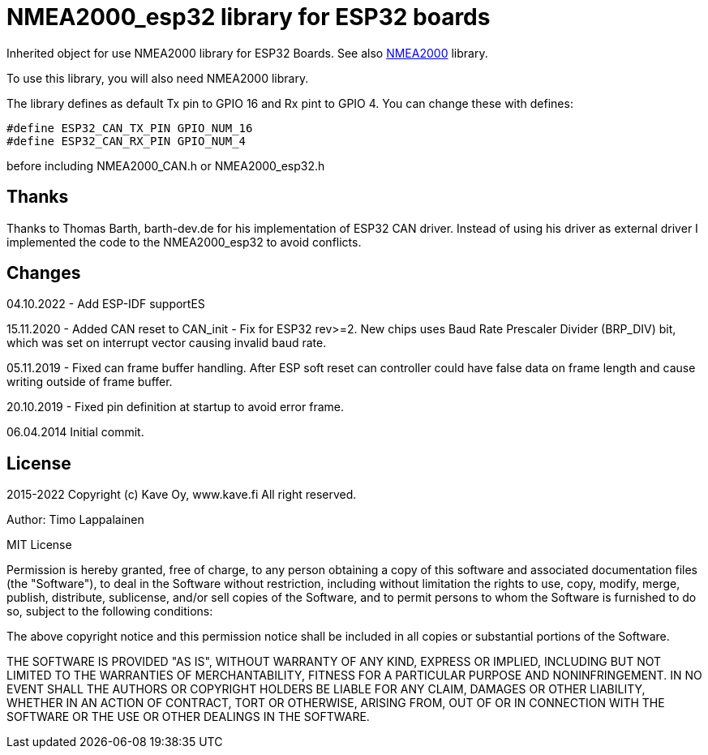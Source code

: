 = NMEA2000_esp32 library for ESP32 boards =

Inherited object for use NMEA2000 library for ESP32 Boards.
See also https://github.com/ttlappalainen/NMEA2000[NMEA2000] library.

To use this library, you will also need NMEA2000 library.

The library defines as default Tx pin to GPIO 16 and Rx pint to GPIO 4. You can 
change these with defines:

  #define ESP32_CAN_TX_PIN GPIO_NUM_16
  #define ESP32_CAN_RX_PIN GPIO_NUM_4

before including NMEA2000_CAN.h or NMEA2000_esp32.h

== Thanks ==

Thanks to Thomas Barth, barth-dev.de for his implementation of
ESP32 CAN driver. Instead of using his driver as external driver
I implemented the code to the NMEA2000_esp32 to avoid conflicts.

== Changes ==
04.10.2022
- Add ESP-IDF supportES

15.11.2020
- Added CAN reset to CAN_init
- Fix for ESP32 rev>=2. New chips uses Baud Rate Prescaler Divider (BRP_DIV) bit, which was set on
  interrupt vector causing invalid baud rate.

05.11.2019
- Fixed can frame buffer handling. After ESP soft reset can controller could have false data on
  frame length and cause writing outside of frame buffer.

20.10.2019
- Fixed pin definition at startup to avoid error frame.

06.04.2014 Initial commit.

== License ==


2015-2022 Copyright (c) Kave Oy, www.kave.fi  All right reserved.

Author: Timo Lappalainen

MIT License

Permission is hereby granted, free of charge, to any person obtaining a copy of
this software and associated documentation files (the "Software"), to deal in
the Software without restriction, including without limitation the rights to use,
copy, modify, merge, publish, distribute, sublicense, and/or sell copies of the
Software, and to permit persons to whom the Software is furnished to do so,
subject to the following conditions:

The above copyright notice and this permission notice shall be included in all
copies or substantial portions of the Software.

THE SOFTWARE IS PROVIDED "AS IS", WITHOUT WARRANTY OF ANY KIND, EXPRESS OR IMPLIED,
INCLUDING BUT NOT LIMITED TO THE WARRANTIES OF MERCHANTABILITY, FITNESS FOR A
PARTICULAR PURPOSE AND NONINFRINGEMENT. IN NO EVENT SHALL THE AUTHORS OR COPYRIGHT
HOLDERS BE LIABLE FOR ANY CLAIM, DAMAGES OR OTHER LIABILITY, WHETHER IN AN ACTION OF
CONTRACT, TORT OR OTHERWISE, ARISING FROM, OUT OF OR IN CONNECTION WITH THE SOFTWARE
OR THE USE OR OTHER DEALINGS IN THE SOFTWARE.
